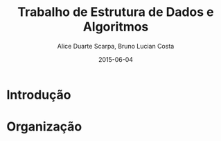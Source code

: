 #+TITLE:	Trabalho de Estrutura de Dados e Algoritmos
#+AUTHOR:	Alice Duarte Scarpa, Bruno Lucian Costa
#+EMAIL:	alicescarpa@gmail.com, bruno.lucian.costa@gmail.com
#+DATE:		2015-06-04
#+UPDATE:	0:00:00
#+STARTUP:	content

* Introdução

* Organização

